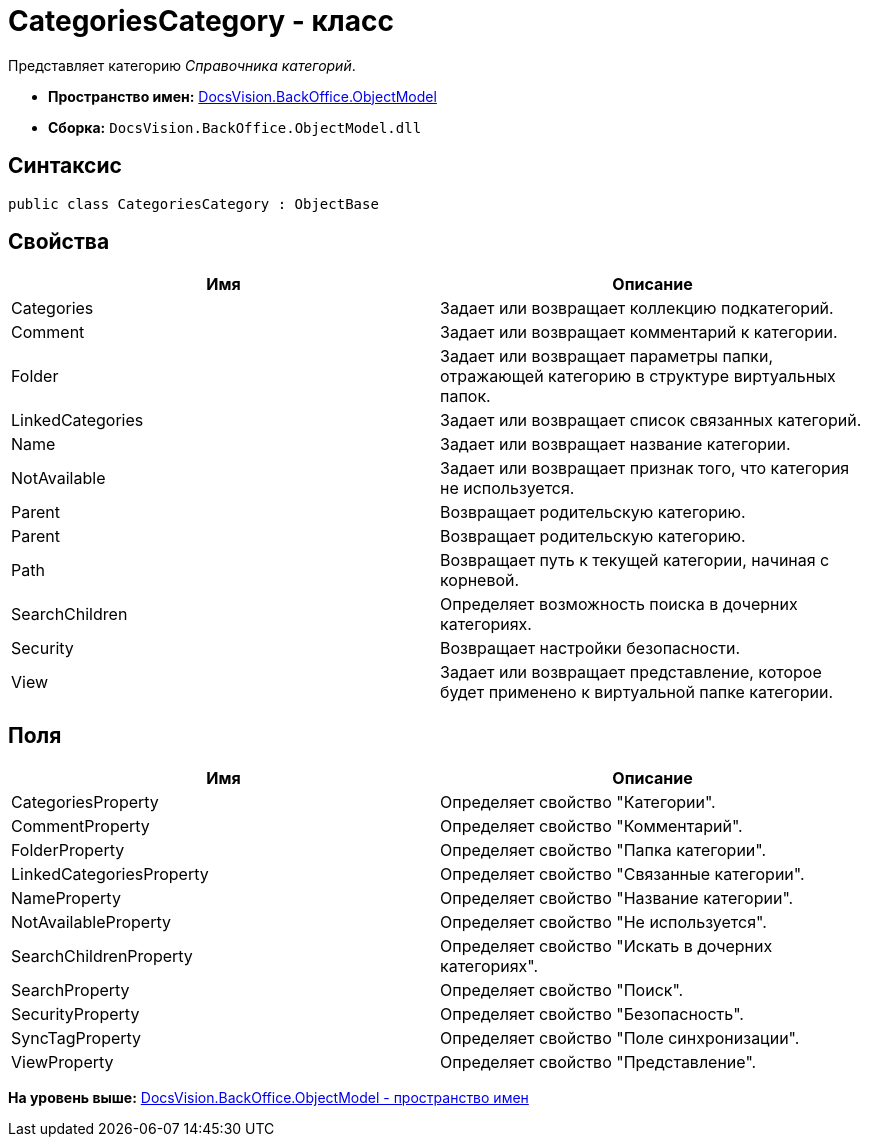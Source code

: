 = CategoriesCategory - класс

Представляет категорию [.dfn .term]_Справочника категорий_.

* [.keyword]*Пространство имен:* xref:ObjectModel_NS.adoc[DocsVision.BackOffice.ObjectModel]
* [.keyword]*Сборка:* [.ph .filepath]`DocsVision.BackOffice.ObjectModel.dll`

== Синтаксис

[source,pre,codeblock,language-csharp]
----
public class CategoriesCategory : ObjectBase
----

== Свойства

[cols=",",options="header",]
|===
|Имя |Описание
|Categories |Задает или возвращает коллекцию подкатегорий.
|Comment |Задает или возвращает комментарий к категории.
|Folder |Задает или возвращает параметры папки, отражающей категорию в структуре виртуальных папок.
|LinkedCategories |Задает или возвращает список связанных категорий.
|Name |Задает или возвращает название категории.
|NotAvailable |Задает или возвращает признак того, что категория не используется.
|Parent |Возвращает родительскую категорию.
|Parent |Возвращает родительскую категорию.
|Path |Возвращает путь к текущей категории, начиная с корневой.
|SearchChildren |Определяет возможность поиска в дочерних категориях.
|Security |Возвращает настройки безопасности.
|View |Задает или возвращает представление, которое будет применено к виртуальной папке категории.
|===

== Поля

[cols=",",options="header",]
|===
|Имя |Описание
|CategoriesProperty |Определяет свойство "Категории".
|CommentProperty |Определяет свойство "Комментарий".
|FolderProperty |Определяет свойство "Папка категории".
|LinkedCategoriesProperty |Определяет свойство "Связанные категории".
|NameProperty |Определяет свойство "Название категории".
|NotAvailableProperty |Определяет свойство "Не используется".
|SearchChildrenProperty |Определяет свойство "Искать в дочерних категориях".
|SearchProperty |Определяет свойство "Поиск".
|SecurityProperty |Определяет свойство "Безопасность".
|SyncTagProperty |Определяет свойство "Поле синхронизации".
|ViewProperty |Определяет свойство "Представление".
|===

*На уровень выше:* xref:../../../../api/DocsVision/BackOffice/ObjectModel/ObjectModel_NS.adoc[DocsVision.BackOffice.ObjectModel - пространство имен]

